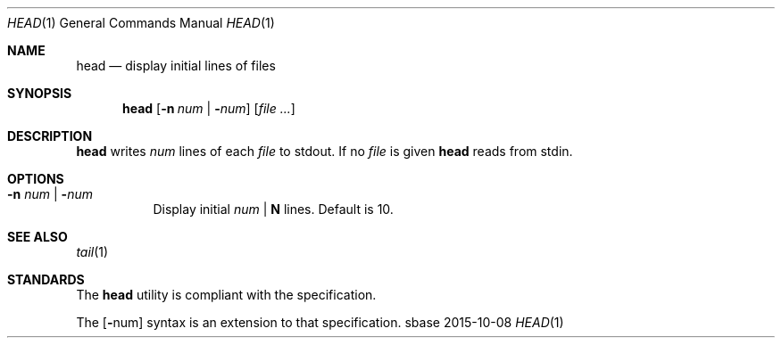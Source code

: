 .Dd 2015-10-08
.Dt HEAD 1
.Os sbase
.Sh NAME
.Nm head
.Nd display initial lines of files
.Sh SYNOPSIS
.Nm
.Op Fl n Ar num | Fl Ns Ar num
.Op Ar file ...
.Sh DESCRIPTION
.Nm
writes
.Ar num
lines of each
.Ar file
to stdout.
If no
.Ar file
is given
.Nm
reads from stdin.
.Sh OPTIONS
.Bl -tag -width Ds
.It Fl n Ar num | Fl Ns Ar num
Display initial
.Ar num
|
.Sy N
lines. Default is 10.
.El
.Sh SEE ALSO
.Xr tail 1
.Sh STANDARDS
The
.Nm
utility is compliant with the
.St -p1003.1-2013
specification.
.Pp
The
.Op Fl Ns num
syntax is an extension to that specification.
